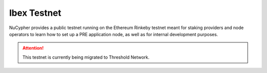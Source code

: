 .. _ibex-testnet:

=============
Ibex Testnet
=============

NuCypher provides a public testnet running on the Ethereum Rinkeby testnet meant for staking providers and node operators
to learn how to set up a PRE application node, as well as for internal development purposes.

.. attention::

    This testnet is currently being migrated to Threshold Network.
